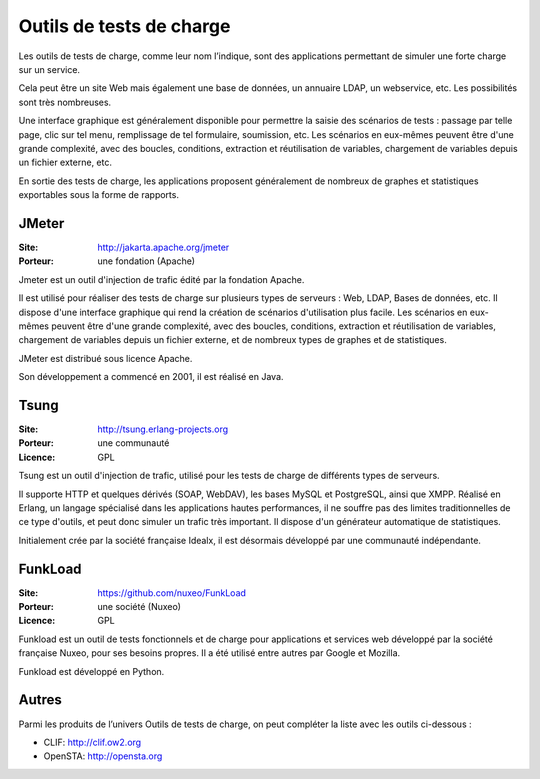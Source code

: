 Outils de tests de charge
=========================

Les outils de tests de charge, comme leur nom l’indique, sont des applications permettant de simuler une forte charge sur un service.

Cela peut être un site Web mais également une base de données, un annuaire LDAP, un webservice, etc. Les possibilités sont très nombreuses.

Une interface graphique est généralement disponible pour permettre la saisie des scénarios de tests : passage par telle page, clic sur tel menu, remplissage de tel formulaire, soumission, etc. Les scénarios en eux-mêmes peuvent être d'une grande complexité, avec des boucles, conditions, extraction et réutilisation de variables, chargement de variables depuis un fichier externe, etc.

En sortie des tests de charge, les applications proposent généralement de nombreux de graphes et statistiques exportables sous la forme de rapports.


JMeter
------

:Site: http://jakarta.apache.org/jmeter
:Porteur: une fondation (Apache)

Jmeter est un outil d'injection de trafic édité par la fondation Apache.

Il est utilisé pour réaliser des tests de charge sur plusieurs types de serveurs : Web, LDAP, Bases de données, etc. Il dispose d'une interface graphique qui rend la création de scénarios d'utilisation plus facile. Les scénarios en eux-mêmes peuvent être d'une grande complexité, avec des boucles, conditions, extraction et réutilisation de variables, chargement de variables depuis un fichier externe, et de nombreux types de graphes et de statistiques.

JMeter est distribué sous licence Apache.

Son développement a commencé en 2001, il est réalisé en Java.


Tsung
-----

:Site: http://tsung.erlang-projects.org
:Porteur: une communauté
:Licence: GPL

Tsung est un outil d'injection de trafic, utilisé pour les tests de charge de différents types de serveurs.

Il supporte HTTP et quelques dérivés (SOAP, WebDAV), les bases MySQL et PostgreSQL, ainsi que XMPP. Réalisé en Erlang, un langage spécialisé dans les applications hautes performances, il ne souffre pas des limites traditionnelles de ce type d'outils, et peut donc simuler un trafic très important. Il dispose d'un générateur automatique de statistiques.

Initialement crée par la société française Idealx, il est désormais développé par une communauté indépendante.


FunkLoad
--------

:Site: https://github.com/nuxeo/FunkLoad
:Porteur: une société (Nuxeo)
:Licence: GPL

Funkload est un outil de tests fonctionnels et de charge pour applications et services web développé par la société française Nuxeo, pour ses besoins propres. Il a été utilisé entre autres par Google et Mozilla.

Funkload est développé en Python.


Autres
------

Parmi les produits de l’univers Outils de tests de charge, on peut compléter la liste avec les outils ci-dessous :

- CLIF: http://clif.ow2.org

- OpenSTA: http://opensta.org
